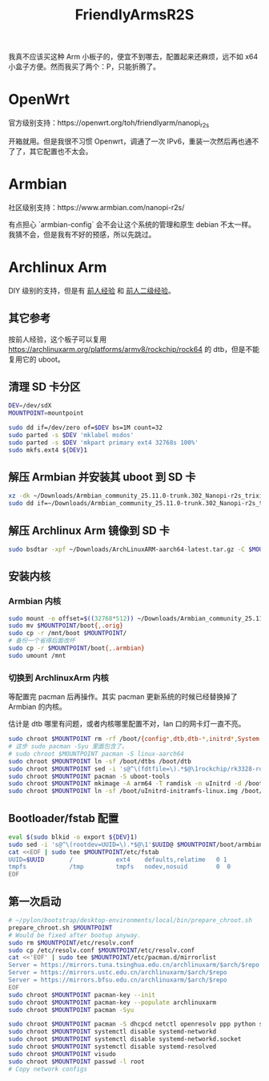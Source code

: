 :PROPERTIES:
:ID:       20250626T210529
:END:
#+title: FriendlyArmsR2S

我真不应该买这种 Arm 小板子的，便宜不到哪去，配置起来还麻烦，远不如 x64 小盒子方便。然而我买了两个：P，只能折腾了。

* OpenWrt

官方级别支持：https://openwrt.org/toh/friendlyarm/nanopi_r2s

开箱就用。但是我很不习惯 Openwrt，调通了一次 IPv6，重装一次然后再也通不了了，其它配置也不太会。

* Armbian

社区级别支持：https://www.armbian.com/nanopi-r2s/

有点担心 `armbian-config` 会不会让这个系统的管理和原生 debian 不太一样。我猜不会，但是我有不好的预感，所以先跳过。

* Archlinux Arm

DIY 级别的支持，但是有 [[https://gist.github.com/larsch/a8f13faa2163984bb945d02efb897e6d][前人经验]] 和 [[https://zhuanlan.zhihu.com/p/392619184][前人二级经验]]。

** 其它参考

按前人经验，这个板子可以复用 https://archlinuxarm.org/platforms/armv8/rockchip/rock64 的 dtb，但是不能复用它的 uboot。

** 清理 SD 卡分区

#+begin_src bash
DEV=/dev/sdX
MOUNTPOINT=mountpoint
#+end_src

#+begin_src bash
sudo dd if=/dev/zero of=$DEV bs=1M count=32
sudo parted -s $DEV 'mklabel msdos'
sudo parted -s $DEV 'mkpart primary ext4 32768s 100%'
sudo mkfs.ext4 ${DEV}1
#+end_src

** 解压 Armbian 并安装其 uboot 到 SD 卡

#+begin_src bash
xz -dk ~/Downloads/Armbian_community_25.11.0-trunk.302_Nanopi-r2s_trixie_current_6.12.51_minimal.img.xz
sudo dd if=~/Downloads/Armbian_community_25.11.0-trunk.302_Nanopi-r2s_trixie_current_6.12.51_minimal.img of=$DEV skip=31 seek=31 bs=512 count=32736
#+end_src

** 解压 Archlinux Arm 镜像到 SD 卡

#+begin_src bash
sudo bsdtar -xpf ~/Downloads/ArchLinuxARM-aarch64-latest.tar.gz -C $MOUNTPOINT
#+end_src

** 安装内核

*** Armbian 内核

#+begin_src bash
sudo mount -o offset=$((32768*512)) ~/Downloads/Armbian_community_25.11.0-trunk.302_Nanopi-r2s_trixie_current_6.12.51_minimal.img /mnt
sudo mv $MOUNTPOINT/boot{,.orig}
sudo cp -r /mnt/boot $MOUNTPOINT/
# 备份一个省得后面改坏
sudo cp -r $MOUNTPOINT/boot{,.armbian}
sudo umount /mnt
#+end_src

*** 切换到 ArchlinuxArm 内核

等配置完 pacman 后再操作。其实 pacman 更新系统的时候已经替换掉了 Armbian 的内核。

估计是 dtb 哪里有问题，或者内核哪里配置不对，lan 口的网卡灯一直不亮。

#+begin_src bash
sudo chroot $MOUNTPOINT rm -rf /boot/{config*,dtb,dtb-*,initrd*,System.map*,uInitrd*,vmlinuz*}
# 这步 sudo pacman -Syu 里面包含了。
# sudo chroot $MOUNTPOINT pacman -S linux-aarch64
sudo chroot $MOUNTPOINT ln -sf /boot/dtbs /boot/dtb
sudo chroot $MOUNTPOINT sed -i 's@^\(fdtfile=\).*$@\1rockchip/rk3328-rock64.dtb@' /boot/armbianEnv.txt
sudo chroot $MOUNTPOINT pacman -S uboot-tools
sudo chroot $MOUNTPOINT mkimage -A arm64 -T ramdisk -n uInitrd -d /boot/initramfs-linux.img /boot/uInitrd-initramfs-linux.img
sudo chroot $MOUNTPOINT ln -sf /boot/uInitrd-initramfs-linux.img /boot/uInitrd
#+end_src

** Bootloader/fstab 配置

#+begin_src bash
eval $(sudo blkid -o export ${DEV}1)
sudo sed -i 's@^\(rootdev=UUID=\).*$@\1'$UUID@ $MOUNTPOINT/boot/armbianEnv.txt
cat <<EOF | sudo tee $MOUNTPOINT/etc/fstab
UUID=$UUID       /            ext4    defaults,relatime   0 1
tmpfs            /tmp         tmpfs   nodev,nosuid        0  0
EOF
#+end_src

** 第一次启动

#+begin_src bash
# ~/pylon/bootstrap/desktop-environments/local/bin/prepare_chroot.sh
prepare_chroot.sh $MOUNTPOINT
# Would be fixed after bootup anyway.
sudo rm $MOUNTPOINT/etc/resolv.conf
sudo cp /etc/resolv.conf $MOUNTPOINT/etc/resolv.conf
cat <<'EOF' | sudo tee $MOUNTPOINT/etc/pacman.d/mirrorlist
Server = https://mirrors.tuna.tsinghua.edu.cn/archlinuxarm/$arch/$repo
Server = https://mirrors.ustc.edu.cn/archlinuxarm/$arch/$repo
Server = https://mirrors.bfsu.edu.cn/archlinuxarm/$arch/$repo
EOF
sudo chroot $MOUNTPOINT pacman-key --init
sudo chroot $MOUNTPOINT pacman-key --populate archlinuxarm
sudo chroot $MOUNTPOINT pacman -Syu

sudo chroot $MOUNTPOINT pacman -S dhcpcd netctl openresolv ppp python sudo vim
sudo chroot $MOUNTPOINT systemctl disable systemd-networkd
sudo chroot $MOUNTPOINT systemctl disable systemd-networkd.socket
sudo chroot $MOUNTPOINT systemctl disable systemd-resolved
sudo chroot $MOUNTPOINT visudo
sudo chroot $MOUNTPOINT passwd -l root
# Copy network configs
#+end_src
